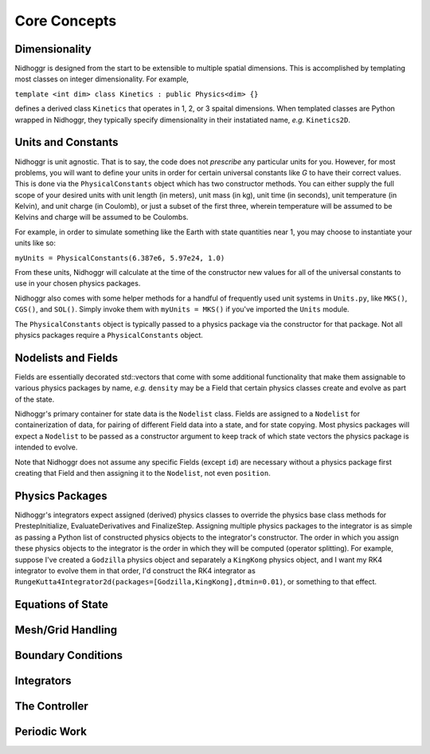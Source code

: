 Core Concepts
=============

Dimensionality
--------------

Nidhoggr is designed from the start to be extensible to multiple spatial dimensions. This is accomplished by templating
most classes on integer dimensionality. For example, 

``template <int dim>
class Kinetics : public Physics<dim> {}``

defines a derived class ``Kinetics`` that operates in 1, 2, or 3 spaital dimensions. When templated classes are Python wrapped in Nidhoggr,
they typically specify dimensionality in their instatiated name, *e.g.* ``Kinetics2D``.

Units and Constants
-------------------

Nidhoggr is unit agnostic. That is to say, the code does not *prescribe* any particular units for you. However, 
for most problems, you will want to define your units in order for certain universal constants like *G* to have their 
correct values. This is done via the ``PhysicalConstants`` object which has two constructor methods. You can either supply 
the full scope of your desired units with unit length (in meters), unit mass (in kg), 
unit time (in seconds), unit temperature (in Kelvin), and unit charge (in Coulomb), or just a subset of the first three, 
wherein temperature will be assumed to be Kelvins and charge will be assumed to be Coulombs. 

For example, in order to simulate something like the Earth with state quantities near 1, you may choose to instantiate your units like so:

``myUnits = PhysicalConstants(6.387e6, 5.97e24, 1.0)``

From these units, Nidhoggr will calculate at the time of the constructor new values for all of the universal constants 
to use in your chosen physics packages.

Nidhoggr also comes with some helper methods for a handful of frequently used unit systems in 
``Units.py``, like ``MKS()``, ``CGS()``, and ``SOL()``. 
Simply invoke them with ``myUnits = MKS()`` if you've imported the ``Units`` module.

The ``PhysicalConstants`` object is typically passed to a physics package via the constructor for that package. Not all physics packages
require a ``PhysicalConstants`` object.

Nodelists and Fields
--------------------
Fields are essentially decorated std::vectors that come with some additional functionality that make them 
assignable to various physics packages by name, *e.g.* ``density`` may be a Field that certain physics classes create and evolve
as part of the state. 

Nidhoggr's primary container for state data is the ``Nodelist`` class. Fields are assigned to a ``Nodelist`` for containerization
of data, for pairing of different Field data into a state, and for state copying. Most physics packages will expect a ``Nodelist`` 
to be passed as a constructor argument to keep track of
which state vectors the physics package is intended to evolve. 

Note that Nidhoggr does not assume any specific Fields (except ``id``) are necessary without a physics package first 
creating that Field and then assigning it to the ``Nodelist``, not even ``position``.

Physics Packages
--------------------
Nidhoggr's integrators expect assigned (derived) physics classes to override the physics base class methods for 
PrestepInitialize, EvaluateDerivatives and FinalizeStep. Assigning multiple physics packages to
the integrator is as simple as passing a Python list of constructed physics objects to the integrator's constructor. 
The order in which you assign these physics objects to 
the integrator is the order in which they will be computed (operator splitting). For example,
suppose I've created a ``Godzilla`` physics object and separately a ``KingKong`` physics object, and I want my RK4 integrator to 
evolve them in that order, I'd construct the RK4 integrator as ``RungeKutta4Integrator2d(packages=[Godzilla,KingKong],dtmin=0.01)``,
or something to that effect.


Equations of State
--------------------



Mesh/Grid Handling
--------------------


Boundary Conditions
--------------------

Integrators
--------------------

The Controller
--------------------

Periodic Work
--------------------
